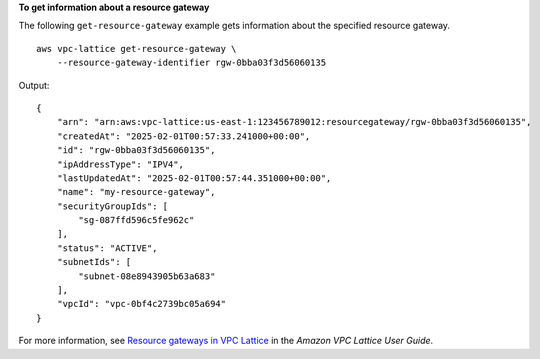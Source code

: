 **To get information about a resource gateway**

The following ``get-resource-gateway`` example gets information about the specified resource gateway. ::

    aws vpc-lattice get-resource-gateway \
        --resource-gateway-identifier rgw-0bba03f3d56060135

Output::

    {
        "arn": "arn:aws:vpc-lattice:us-east-1:123456789012:resourcegateway/rgw-0bba03f3d56060135",
        "createdAt": "2025-02-01T00:57:33.241000+00:00",
        "id": "rgw-0bba03f3d56060135",
        "ipAddressType": "IPV4",
        "lastUpdatedAt": "2025-02-01T00:57:44.351000+00:00",
        "name": "my-resource-gateway",
        "securityGroupIds": [
            "sg-087ffd596c5fe962c"
        ],
        "status": "ACTIVE",
        "subnetIds": [
            "subnet-08e8943905b63a683"
        ],
        "vpcId": "vpc-0bf4c2739bc05a694"
    }

For more information, see `Resource gateways in VPC Lattice <https://docs.aws.amazon.com/vpc-lattice/latest/ug/resource-gateway.html>`__ in the *Amazon VPC Lattice User Guide*.
